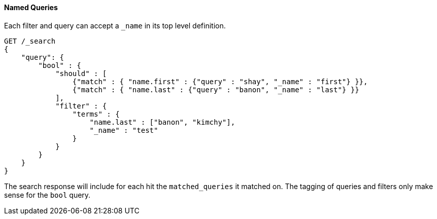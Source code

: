 [[request-body-search-queries-and-filters]]
==== Named Queries

Each filter and query can accept a `_name` in its top level definition.

[source,js]
--------------------------------------------------
GET /_search
{
    "query": {
        "bool" : {
            "should" : [
                {"match" : { "name.first" : {"query" : "shay", "_name" : "first"} }},
                {"match" : { "name.last" : {"query" : "banon", "_name" : "last"} }}
            ],
            "filter" : {
                "terms" : {
                    "name.last" : ["banon", "kimchy"],
                    "_name" : "test"
                }
            }
        }
    }
}
--------------------------------------------------
// CONSOLE

The search response will include for each hit the `matched_queries` it matched on. The tagging of queries and filters
only make sense for the `bool` query.

